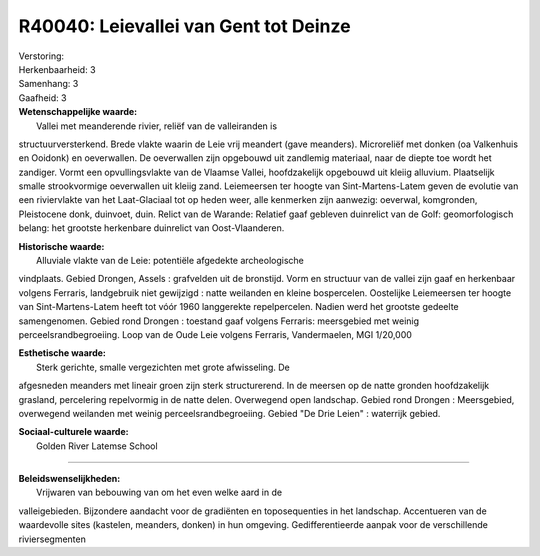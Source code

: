 R40040: Leievallei van Gent tot Deinze
======================================

| Verstoring:

| Herkenbaarheid: 3

| Samenhang: 3

| Gaafheid: 3

| **Wetenschappelijke waarde:**
|  Vallei met meanderende rivier, reliëf van de valleiranden is
structuurversterkend. Brede vlakte waarin de Leie vrij meandert (gave
meanders). Microreliëf met donken (oa Valkenhuis en Ooidonk) en
oeverwallen. De oeverwallen zijn opgebouwd uit zandlemig materiaal, naar
de diepte toe wordt het zandiger. Vormt een opvullingsvlakte van de
Vlaamse Vallei, hoofdzakelijk opgebouwd uit kleiig alluvium. Plaatselijk
smalle strookvormige oeverwallen uit kleiig zand. Leiemeersen ter hoogte
van Sint-Martens-Latem geven de evolutie van een riviervlakte van het
Laat-Glaciaal tot op heden weer, alle kenmerken zijn aanwezig: oeverwal,
komgronden, Pleistocene donk, duinvoet, duin. Relict van de Warande:
Relatief gaaf gebleven duinrelict van de Golf: geomorfologisch belang:
het grootste herkenbare duinrelict van Oost-Vlaanderen.

| **Historische waarde:**
|  Alluviale vlakte van de Leie: potentiële afgedekte archeologische
vindplaats. Gebied Drongen, Assels : grafvelden uit de bronstijd. Vorm
en structuur van de vallei zijn gaaf en herkenbaar volgens Ferraris,
landgebruik niet gewijzigd : natte weilanden en kleine bospercelen.
Oostelijke Leiemeersen ter hoogte van Sint-Martens-Latem heeft tot vóór
1960 langgerekte repelpercelen. Nadien werd het grootste gedeelte
samengenomen. Gebied rond Drongen : toestand gaaf volgens Ferraris:
meersgebied met weinig perceelsrandbegroeiing. Loop van de Oude Leie
volgens Ferraris, Vandermaelen, MGI 1/20,000

| **Esthetische waarde:**
|  Sterk gerichte, smalle vergezichten met grote afwisseling. De
afgesneden meanders met lineair groen zijn sterk structurerend. In de
meersen op de natte gronden hoofdzakelijk grasland, percelering
repelvormig in de natte delen. Overwegend open landschap. Gebied rond
Drongen : Meersgebied, overwegend weilanden met weinig
perceelsrandbegroeiing. Gebied "De Drie Leien" : waterrijk gebied.

| **Sociaal-culturele waarde:**
|  Golden River Latemse School

--------------

| **Beleidswenselijkheden:**
|  Vrijwaren van bebouwing van om het even welke aard in de
valleigebieden. Bijzondere aandacht voor de gradiënten en toposequenties
in het landschap. Accentueren van de waardevolle sites (kastelen,
meanders, donken) in hun omgeving. Gedifferentieerde aanpak voor de
verschillende riviersegmenten
